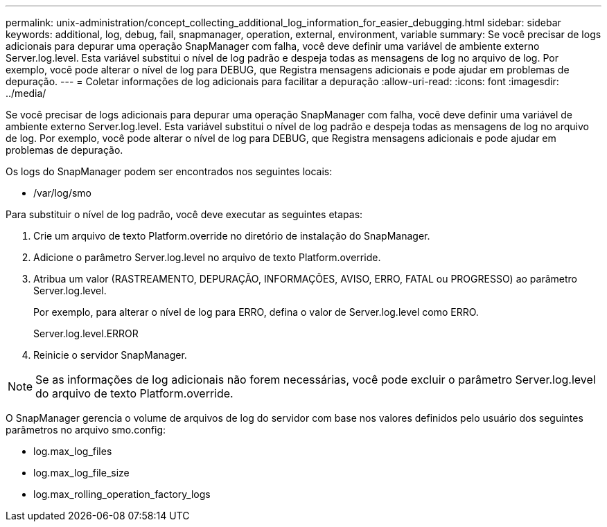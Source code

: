 ---
permalink: unix-administration/concept_collecting_additional_log_information_for_easier_debugging.html 
sidebar: sidebar 
keywords: additional, log, debug, fail, snapmanager, operation, external, environment, variable 
summary: Se você precisar de logs adicionais para depurar uma operação SnapManager com falha, você deve definir uma variável de ambiente externo Server.log.level. Esta variável substitui o nível de log padrão e despeja todas as mensagens de log no arquivo de log. Por exemplo, você pode alterar o nível de log para DEBUG, que Registra mensagens adicionais e pode ajudar em problemas de depuração. 
---
= Coletar informações de log adicionais para facilitar a depuração
:allow-uri-read: 
:icons: font
:imagesdir: ../media/


[role="lead"]
Se você precisar de logs adicionais para depurar uma operação SnapManager com falha, você deve definir uma variável de ambiente externo Server.log.level. Esta variável substitui o nível de log padrão e despeja todas as mensagens de log no arquivo de log. Por exemplo, você pode alterar o nível de log para DEBUG, que Registra mensagens adicionais e pode ajudar em problemas de depuração.

Os logs do SnapManager podem ser encontrados nos seguintes locais:

* /var/log/smo


Para substituir o nível de log padrão, você deve executar as seguintes etapas:

. Crie um arquivo de texto Platform.override no diretório de instalação do SnapManager.
. Adicione o parâmetro Server.log.level no arquivo de texto Platform.override.
. Atribua um valor (RASTREAMENTO, DEPURAÇÃO, INFORMAÇÕES, AVISO, ERRO, FATAL ou PROGRESSO) ao parâmetro Server.log.level.
+
Por exemplo, para alterar o nível de log para ERRO, defina o valor de Server.log.level como ERRO.

+
Server.log.level.ERROR

. Reinicie o servidor SnapManager.



NOTE: Se as informações de log adicionais não forem necessárias, você pode excluir o parâmetro Server.log.level do arquivo de texto Platform.override.

O SnapManager gerencia o volume de arquivos de log do servidor com base nos valores definidos pelo usuário dos seguintes parâmetros no arquivo smo.config:

* log.max_log_files
* log.max_log_file_size
* log.max_rolling_operation_factory_logs


